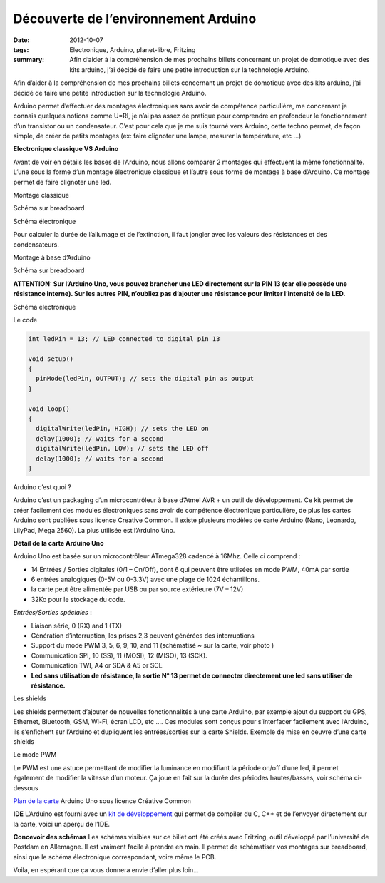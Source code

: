 Découverte de l’environnement Arduino
#####################################
:date: 2012-10-07
:tags: Electronique, Arduino, planet-libre, Fritzing
:summary: Afin d’aider à la compréhension de mes prochains billets concernant un projet de domotique avec des kits arduino, j’ai décidé de faire une petite introduction sur la technologie Arduino.

Afin d’aider à la compréhension de mes prochains billets concernant un projet de domotique avec des kits arduino, j’ai décidé de faire une petite introduction sur la technologie Arduino.

Arduino permet d’effectuer des montages électroniques sans avoir de compétence particulière, me concernant je connais quelques notions comme U=RI, je n’ai pas assez de pratique pour comprendre en profondeur le fonctionnement d’un transistor ou un condensateur. C’est pour cela que je me suis tourné vers Arduino, cette techno permet, de façon simple, de créer de petits montages (ex: faire clignoter une lampe, mesurer la température, etc …)

**Electronique classique VS Arduino**

Avant de voir en détails les bases de l’Arduino, nous allons comparer 2 montages qui effectuent la même fonctionnalité. L’une sous la forme d’un montage électronique classique et l’autre sous forme de montage à base d’Arduino. Ce montage permet de faire clignoter une led.

Montage classique

Schéma sur breadboard

.. image:: /static/blink_led_astable_bb_reduced.png
   :width: 100%
   :alt: blink astable

Schéma électronique

.. image:: /static/blink_led_astable_schem_reduced.png
   :width: 100%
   :alt: schema astable

Pour calculer la durée de l’allumage et de l’extinction, il faut jongler avec les valeurs des résistances et des condensateurs.

Montage à base d’Arduino

Schéma sur breadboard

.. image:: /static/arduino_blink_bb_reduced.png
   :alt: breadboard
   

**ATTENTION: Sur l’Arduino Uno, vous pouvez brancher une LED directement sur la PIN 13 (car elle possède une résistance interne). Sur les autres PIN, n’oubliez pas d’ajouter une résistance pour limiter l’intensité de la LED.**

Schéma electronique

.. image:: /static/arduino_blink_schem_reduced.png
   :alt: schema reduit 

Le code

.. sourcecode:: c

   int ledPin = 13; // LED connected to digital pin 13

   void setup()
   {
     pinMode(ledPin, OUTPUT); // sets the digital pin as output
   }

   void loop()
   {
     digitalWrite(ledPin, HIGH); // sets the LED on
     delay(1000); // waits for a second
     digitalWrite(ledPin, LOW); // sets the LED off
     delay(1000); // waits for a second
   }

Arduino c’est quoi ?

Arduino c’est un packaging d’un microcontrôleur à base d’Atmel AVR + un outil de développement. Ce kit permet de créer facilement des modules électroniques sans avoir de compétence électronique particulière, de plus les cartes Arduino sont publiées sous licence Creative Common. Il existe plusieurs modèles de carte Arduino (Nano, Leonardo, LilyPad, Mega 2560). La plus utilisée est l’Arduino Uno.

**Détail de la carte Arduino Uno**

.. image:: http://arduino.cc/en/uploads/Main/ArduinoUnoFront.jpg
   :width: 70%
   :alt: Carte arduino

Arduino Uno est basée sur un microcontrôleur ATmega328 cadencé à 16Mhz. Celle ci comprend :

- 14 Entrées / Sorties digitales (0/1 – On/Off), dont 6 qui peuvent être utlisées en mode PWM, 40mA par sortie
- 6 entrées analogiques (0-5V ou 0-3.3V) avec une plage de 1024 échantillons.
- la carte peut être alimentée par USB ou par source extérieure (7V – 12V)
- 32Ko pour le stockage du code.

*Entrées/Sorties spéciales* :

- Liaison série, 0 (RX) and 1 (TX)
- Génération d’interruption, les prises 2,3 peuvent générées des interruptions
- Support du mode PWM 3, 5, 6, 9, 10, and 11 (schématisé ~ sur la carte, voir photo )
- Communication SPI, 10 (SS), 11 (MOSI), 12 (MISO), 13 (SCK).
- Communication TWI, A4 or SDA & A5 or SCL
- **Led sans utilisation de résistance, la sortie N° 13 permet de connecter directement une led sans utiliser de résistance.**

Les shields

Les shields permettent d’ajouter de nouvelles fonctionnalités à une carte Arduino, par exemple ajout du support du GPS, Ethernet, Bluetooth, GSM, Wi-Fi, écran LCD, etc …. Ces modules sont conçus pour s’interfacer facilement avec l’Arduino, ils s’enfichent sur l’Arduino et dupliquent les entrées/sorties sur la carte Shields. Exemple de mise en oeuvre d’une carte shields

.. image:: http://site.gravitech.us/Arduino/SHIELD7/7-SEG_SHIELD-03rs.jpg
   :alt: arduino shield 

Le mode PWM

Le PWM est une astuce permettant de modifier la luminance en modifiant la période on/off d’une led, il permet également de modifier la vitesse d’un moteur. Ça joue en fait sur la durée des périodes hautes/basses, voir schéma ci-dessous

.. image:: http://arduino.cc/en/uploads/Tutorial/pwm.gif
   :alt: detail pwm 

`Plan de la carte <http://arduino.cc/en/uploads/Main/Arduino_Uno_Rev3-schematic.pdf>`_ Arduino Uno sous licence Créative Common

**IDE**
L’Arduino est fourni avec un `kit de développement <http://arduino.cc/hu/Main/Software>`_ qui permet de compiler du C, C++ et de l’envoyer directement sur la carte, voici un aperçu de l’IDE.

.. image:: http://gelendir.github.com/htcpcpd/img/arduinoIde.png
   :alt: IDE pour arduino 

**Concevoir des schémas**
Les schémas visibles sur ce billet ont été créés avec Fritzing, outil développé par l’université de Postdam en Allemagne. Il est vraiment facile à prendre en main. Il permet de schématiser vos montages sur breadboard, ainsi que le schéma électronique correspondant, voire même le PCB.

.. image:: http://www.creativeapplications.net/wp-content/uploads/2009/05/fritzing-3.png
   :alt: fritzing

Voila, en espérant que ça vous donnera envie d’aller plus loin…

.. raw:: html

         <div id="comments">


		 <h3 id="comments-title">Une réponse à <em>Découverte de l’environnement Arduino</em></h3>


		 <ol class="commentlist">
		 <li id="li-comment-591" class="comment even thread-even depth-1">
		 <div id="comment-591">
		 <div class="comment-author vcard">
		 <img width="40" height="40" class="avatar avatar-40 photo" src="http://1.gravatar.com/avatar/bb1d4359e44124ab92ca5fbf4070fa9b?s=40&amp;d=http%3A%2F%2F1.gravatar.com%2Favatar%2Fad516503a11cd5ca435acc9bb6523536%3Fs%3D40&amp;r=G" alt="com591">			<cite class="fn"><a class="url" rel="external nofollow" href="http://www.civade.com">ewidance</a></cite> <span class="says">dit&nbsp;:</span>		</div><!-- .comment-author .vcard -->
		 
		 <div class="comment-meta commentmetadata"><a href="http://blog.jesuislibre.org/2012/10/decouverte-de-lenvironnement-arduino/comment-page-1/#comment-591">
		 17 février 2013 à 10 h 50 min</a>		</div><!-- .comment-meta .commentmetadata -->

		 <div class="comment-body"><p>Alors là…. Je suis scotché sur Fritzing… que je ne connaissais pas. Merci qui? Merci Bruno!</p>
         </div>

		 <div class="reply">
		 </div><!-- .reply -->
	     </div><!-- #comment-##  -->

	     </li>
		 </ol>
         </div>
